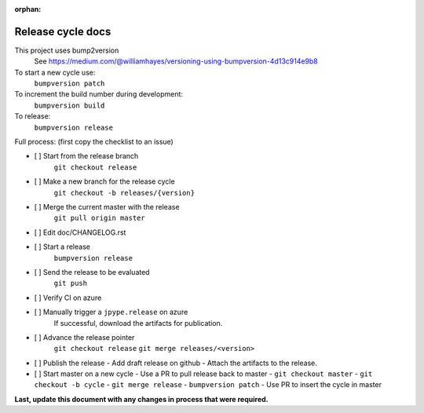 :orphan:

Release cycle docs
==================

This project uses bump2version
  See https://medium.com/@williamhayes/versioning-using-bumpversion-4d13c914e9b8

To start a new cycle use:
  ``bumpversion patch``

To increment the build number during development:
  ``bumpversion build``

To release:
  ``bumpversion release``

Full process:
(first copy the checklist to an issue)

- [ ] Start from the release branch
      ``git checkout release``
- [ ] Make a new branch for the release cycle
      ``git checkout -b releases/{version}``
- [ ] Merge the current master with the release
      ``git pull origin master``
- [ ] Edit doc/CHANGELOG.rst
- [ ] Start a release
      ``bumpversion release``
- [ ] Send the release to be evaluated
      ``git push``
- [ ] Verify CI on azure
- [ ] Manually trigger a ``jpype.release`` on azure
      If successful, download the artifacts for publication.
- [ ] Advance the release pointer 
      ``git checkout release``
      ``git merge releases/<version>``
- [ ] Publish the release
  - Add draft release on github
  - Attach the artifacts to the release.
- [ ] Start master on a new cycle
  - Use a PR to pull release back to master
  - ``git checkout master``
  - ``git checkout -b cycle``
  - ``git merge release``
  - ``bumpversion patch``
  - Use PR to insert the cycle in master

**Last, update this document with any changes in process that were required.**
